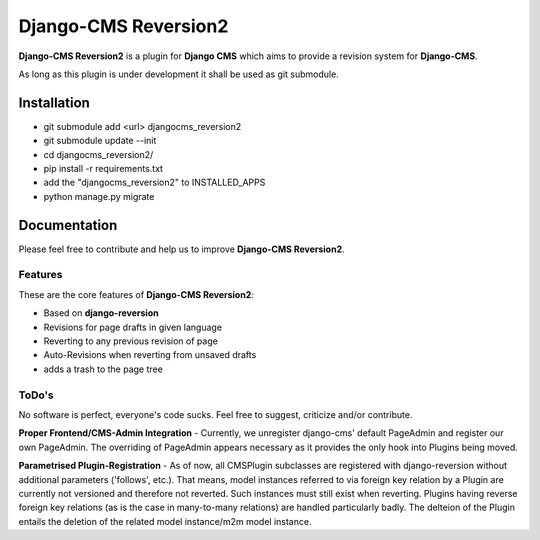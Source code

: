 =====================
Django-CMS Reversion2
=====================


**Django-CMS Reversion2** is a plugin for **Django CMS** which aims to provide a revision system for
**Django-CMS**.

As long as this plugin is under development it shall be used as git submodule.

Installation
============

* git submodule add <url> djangocms_reversion2
* git submodule update --init
* cd djangocms_reversion2/
* pip install -r requirements.txt
* add the "djangocms_reversion2" to INSTALLED_APPS
* python manage.py migrate

Documentation
=============

Please feel free to contribute and help us to improve **Django-CMS Reversion2**.

Features
--------

These are the core features of **Django-CMS Reversion2**:

* Based on **django-reversion**
* Revisions for page drafts in given language
* Reverting to any previous revision of page
* Auto-Revisions when reverting from unsaved drafts
* adds a trash to the page tree


ToDo's
------

No software is perfect, everyone's code sucks. Feel free to suggest, criticize and/or contribute.

**Proper Frontend/CMS-Admin Integration** - Currently, we unregister django-cms' default PageAdmin and register our own
PageAdmin. The overriding of PageAdmin appears necessary as it provides the only hook into Plugins being moved.

**Parametrised Plugin-Registration** - As of now, all CMSPlugin subclasses are registered with django-reversion without
additional parameters ('follows', etc.). That means, model instances referred to via foreign key relation by a Plugin
are currently not versioned and therefore not reverted. Such instances must still exist when reverting. Plugins having
reverse foreign key relations (as is the case in many-to-many relations) are handled particularly badly. The delteion of
the Plugin entails the deletion of the related model instance/m2m model instance.
